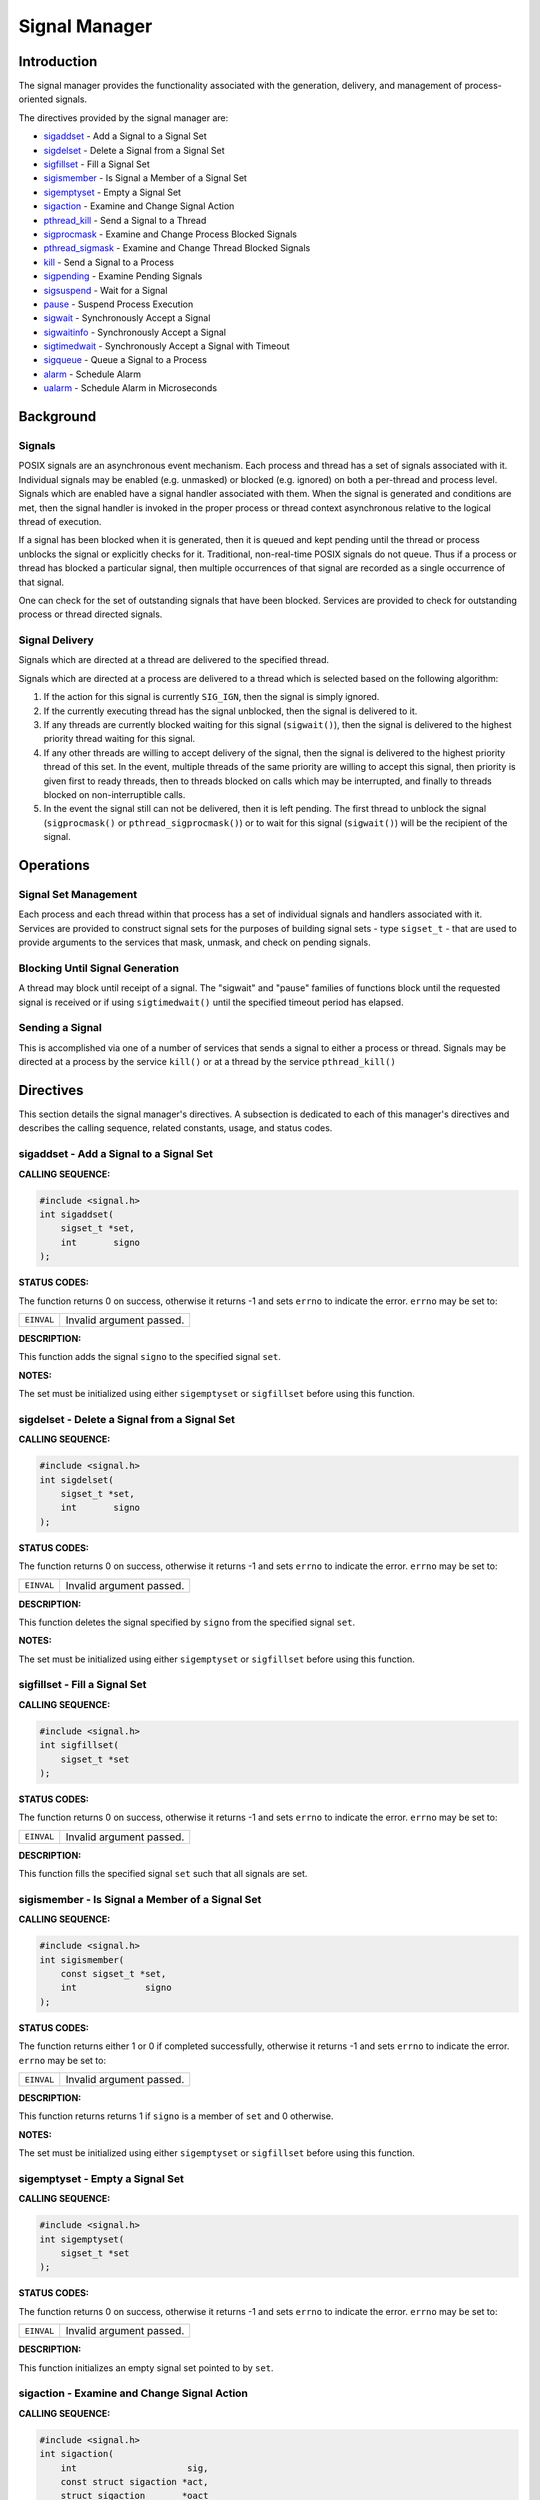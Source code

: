 .. comment SPDX-License-Identifier: CC-BY-SA-4.0

.. Copyright (C) 1988, 2002 On-Line Applications Research Corporation (OAR)

Signal Manager
##############

Introduction
============

The signal manager provides the functionality associated with the generation,
delivery, and management of process-oriented signals.

The directives provided by the signal manager are:

- sigaddset_ - Add a Signal to a Signal Set

- sigdelset_ - Delete a Signal from a Signal Set

- sigfillset_ - Fill a Signal Set

- sigismember_ - Is Signal a Member of a Signal Set

- sigemptyset_ - Empty a Signal Set

- sigaction_ - Examine and Change Signal Action

- pthread_kill_ - Send a Signal to a Thread

- sigprocmask_ - Examine and Change Process Blocked Signals

- pthread_sigmask_ - Examine and Change Thread Blocked Signals

- kill_ - Send a Signal to a Process

- sigpending_ - Examine Pending Signals

- sigsuspend_ - Wait for a Signal

- pause_ - Suspend Process Execution

- sigwait_ - Synchronously Accept a Signal

- sigwaitinfo_ - Synchronously Accept a Signal

- sigtimedwait_ - Synchronously Accept a Signal with Timeout

- sigqueue_ - Queue a Signal to a Process

- alarm_ - Schedule Alarm

- ualarm_ - Schedule Alarm in Microseconds

Background
==========

Signals
-------

POSIX signals are an asynchronous event mechanism.  Each process and thread has
a set of signals associated with it.  Individual signals may be enabled
(e.g. unmasked) or blocked (e.g. ignored) on both a per-thread and process
level.  Signals which are enabled have a signal handler associated with them.
When the signal is generated and conditions are met, then the signal handler is
invoked in the proper process or thread context asynchronous relative to the
logical thread of execution.

If a signal has been blocked when it is generated, then it is queued and kept
pending until the thread or process unblocks the signal or explicitly checks
for it.  Traditional, non-real-time POSIX signals do not queue.  Thus if a
process or thread has blocked a particular signal, then multiple occurrences of
that signal are recorded as a single occurrence of that signal.

.. COMMENT: TODO: SIGRTMIN and SIGRTMAX ?

One can check for the set of outstanding signals that have been blocked.
Services are provided to check for outstanding process or thread directed
signals.

Signal Delivery
---------------

Signals which are directed at a thread are delivered to the specified thread.

Signals which are directed at a process are delivered to a thread which is
selected based on the following algorithm:

#. If the action for this signal is currently ``SIG_IGN``, then the signal is
   simply ignored.

#. If the currently executing thread has the signal unblocked, then the signal
   is delivered to it.

#. If any threads are currently blocked waiting for this signal
   (``sigwait()``), then the signal is delivered to the highest priority thread
   waiting for this signal.

#. If any other threads are willing to accept delivery of the signal, then the
   signal is delivered to the highest priority thread of this set. In the
   event, multiple threads of the same priority are willing to accept this
   signal, then priority is given first to ready threads, then to threads
   blocked on calls which may be interrupted, and finally to threads blocked on
   non-interruptible calls.

#. In the event the signal still can not be delivered, then it is left
   pending. The first thread to unblock the signal (``sigprocmask()`` or
   ``pthread_sigprocmask()``) or to wait for this signal (``sigwait()``) will
   be the recipient of the signal.

Operations
==========

Signal Set Management
---------------------

Each process and each thread within that process has a set of individual
signals and handlers associated with it.  Services are provided to construct
signal sets for the purposes of building signal sets - type ``sigset_t`` - that
are used to provide arguments to the services that mask, unmask, and check on
pending signals.

Blocking Until Signal Generation
--------------------------------

A thread may block until receipt of a signal.  The "sigwait" and "pause"
families of functions block until the requested signal is received or if using
``sigtimedwait()`` until the specified timeout period has elapsed.

Sending a Signal
----------------

This is accomplished via one of a number of services that sends a signal to
either a process or thread.  Signals may be directed at a process by the
service ``kill()`` or at a thread by the service ``pthread_kill()``

Directives
==========

This section details the signal manager's directives.  A subsection is
dedicated to each of this manager's directives and describes the calling
sequence, related constants, usage, and status codes.

.. _sigaddset:

sigaddset - Add a Signal to a Signal Set
----------------------------------------
.. index:: sigaddset
.. index:: add a signal to a signal set

**CALLING SEQUENCE:**

.. code-block:: c

    #include <signal.h>
    int sigaddset(
        sigset_t *set,
        int       signo
    );

**STATUS CODES:**

The function returns 0 on success, otherwise it returns -1 and sets ``errno``
to indicate the error. ``errno`` may be set to:

.. list-table::
 :class: rtems-table

 * - ``EINVAL``
   - Invalid argument passed.

**DESCRIPTION:**

This function adds the signal ``signo`` to the specified signal ``set``.

**NOTES:**

The set must be initialized using either ``sigemptyset`` or ``sigfillset``
before using this function.

.. _sigdelset:

sigdelset - Delete a Signal from a Signal Set
---------------------------------------------
.. index:: sigdelset
.. index:: delete a signal from a signal set

**CALLING SEQUENCE:**

.. code-block:: c

    #include <signal.h>
    int sigdelset(
        sigset_t *set,
        int       signo
    );

**STATUS CODES:**

The function returns 0 on success, otherwise it returns -1 and sets ``errno``
to indicate the error. ``errno`` may be set to:

.. list-table::
 :class: rtems-table

 * - ``EINVAL``
   - Invalid argument passed.

**DESCRIPTION:**

This function deletes the signal specified by ``signo`` from the specified
signal ``set``.

**NOTES:**

The set must be initialized using either ``sigemptyset`` or ``sigfillset``
before using this function.

.. _sigfillset:

sigfillset - Fill a Signal Set
------------------------------
.. index:: sigfillset
.. index:: fill a signal set

**CALLING SEQUENCE:**

.. code-block:: c

    #include <signal.h>
    int sigfillset(
        sigset_t *set
    );

**STATUS CODES:**

The function returns 0 on success, otherwise it returns -1 and sets ``errno``
to indicate the error. ``errno`` may be set to:

.. list-table::
 :class: rtems-table

 * - ``EINVAL``
   - Invalid argument passed.

**DESCRIPTION:**

This function fills the specified signal ``set`` such that all signals are set.

.. _sigismember:

sigismember - Is Signal a Member of a Signal Set
------------------------------------------------
.. index:: sigismember
.. index:: is signal a member of a signal set

**CALLING SEQUENCE:**

.. code-block:: c

    #include <signal.h>
    int sigismember(
        const sigset_t *set,
        int             signo
    );

**STATUS CODES:**

The function returns either 1 or 0 if completed successfully, otherwise it
returns -1 and sets ``errno`` to indicate the error. ``errno`` may be set to:

.. list-table::
 :class: rtems-table

 * - ``EINVAL``
   - Invalid argument passed.

**DESCRIPTION:**

This function returns returns 1 if ``signo`` is a member of ``set`` and 0
otherwise.

**NOTES:**

The set must be initialized using either ``sigemptyset`` or ``sigfillset``
before using this function.

.. _sigemptyset:

sigemptyset - Empty a Signal Set
--------------------------------
.. index:: sigemptyset
.. index:: empty a signal set

**CALLING SEQUENCE:**

.. code-block:: c

    #include <signal.h>
    int sigemptyset(
        sigset_t *set
    );

**STATUS CODES:**

The function returns 0 on success, otherwise it returns -1 and sets ``errno``
to indicate the error. ``errno`` may be set to:

.. list-table::
 :class: rtems-table

 * - ``EINVAL``
   - Invalid argument passed.

**DESCRIPTION:**

This function initializes an empty signal set pointed to by ``set``.

.. _sigaction:

sigaction - Examine and Change Signal Action
--------------------------------------------
.. index:: sigaction
.. index:: examine and change signal action

**CALLING SEQUENCE:**

.. code-block:: c

    #include <signal.h>
    int sigaction(
        int                     sig,
        const struct sigaction *act,
        struct sigaction       *oact
    );

**STATUS CODES:**

The function returns 0 on success, otherwise it returns -1 and sets ``errno``
to indicate the error. ``errno`` may be set to:

.. list-table::
 :class: rtems-table

 * - ``EINVAL``
   - Invalid argument passed.
 * - ``ENOTSUP``
   - Realtime Signals Extension option not supported.

**DESCRIPTION:**

If the argument act is not a null pointer, it points to a structure specifying
the action to be associated with the specified signal. If the argument oact is
not a null pointer, the action previously associated with the signal is stored
in the location pointed to by the argument oact. If the argument act is a null
pointer, signal handling is unchanged; thus, the call can be used to enquire
about the current handling of a given signal.

The structure ``sigaction`` has the following members:

.. list-table::
 :class: rtems-table

 * - ``void(*)(int) sa_handler``
   - Pointer to a signal-catching function or one of the macros SIG_IGN or
     SIG_DFL.
 * - ``sigset_t sa_mask``
   - Additional set of signals to be blocked during execution of
     signal-catching function.
 * - ``int sa_flags``
   - Special flags to affect behavior of signal.
 * - ``void(*)(int, siginfo_t*, void*) sa_sigaction``
   - Alternative pointer to a signal-catching function.

``sa_handler`` and ``sa_sigaction`` should never be used at the same time as
their storage may overlap.

If the ``SA_SIGINFO`` flag (see below) is set in ``sa_flags``, the
``sa_sigaction`` field specifies a signal-catching function,
otherwise``sa_handler`` specifies the action to be associated with the signal,
which may be a signal-catching function or one of the macros ``SIG_IGN`` or
``SIG_DFN``.

The following flags can be set in the ``sa_flags`` field:

.. list-table::
 :class: rtems-table

 * - ``SA_SIGINFO``
   - If not set, the signal-catching function should be declared as ``void
     func(int signo)`` and the address of the function should be set
     in``sa_handler``.  If set, the signal-catching function should be declared
     as ``void func(int signo, siginfo_t* info, void* context)`` and the
     address of the function should be set in ``sa_sigaction``.

The prototype of the ``siginfo_t`` structure is the following:

.. code-block:: c

    typedef struct
    {
        int si_signo;        /* Signal number */
        int si_code;         /* Cause of the signal */
        pid_t si_pid;        /* Sending process ID */
        uid_t si_uid;        /* Real user ID of sending process */
        void* si_addr;       /* Address of faulting instruction */
        int si_status;       /* Exit value or signal */
        union sigval
        {
            int sival_int;   /* Integer signal value */
            void* sival_ptr; /* Pointer signal value */
        } si_value;          /* Signal value */
    }

**NOTES:**

The signal number cannot be SIGKILL.

.. _pthread_kill:

pthread_kill - Send a Signal to a Thread
----------------------------------------
.. index:: pthread_kill
.. index:: send a signal to a thread

**CALLING SEQUENCE:**

.. code-block:: c

    #include <signal.h>
    int pthread_kill(
        pthread_t thread,
        int       sig
    );

**STATUS CODES:**

The function returns 0 on success, otherwise it returns -1 and sets ``errno`` to
indicate the error. ``errno`` may be set to:

.. list-table::
 :class: rtems-table

 * - ``ESRCH``
   - The thread indicated by the parameter thread is invalid.
 * - ``EINVAL``
   - Invalid argument passed.

**DESCRIPTION:**

This functions sends the specified signal ``sig`` to a thread referenced to by
``thread``.

If the signal code is ``0``, arguments are validated and no signal is sent.

.. _sigprocmask:

sigprocmask - Examine and Change Process Blocked Signals
--------------------------------------------------------
.. index:: sigprocmask
.. index:: examine and change process blocked signals

**CALLING SEQUENCE:**

.. code-block:: c

    #include <signal.h>
    int sigprocmask(
        int             how,
        const sigset_t *set,
        sigset_t       *oset
    );

**STATUS CODES:**

The function returns 0 on success, otherwise it returns -1 and sets ``errno``
to indicate the error. ``errno`` may be set to:

.. list-table::
 :class: rtems-table

 * - ``EINVAL``
   - Invalid argument passed.

**DESCRIPTION:**

This function is used to alter the set of currently blocked signals on a
process wide basis. A blocked signal will not be received by the process. The
behavior of this function is dependent on the value of ``how`` which may be one
of the following:

.. list-table::
 :class: rtems-table

 * - ``SIG_BLOCK``
   - The set of blocked signals is set to the union of ``set`` and those
     signals currently blocked.
 * - ``SIG_UNBLOCK``
   - The signals specific in ``set`` are removed from the currently blocked
     set.
 * - ``SIG_SETMASK``
   - The set of currently blocked signals is set to ``set``.

If ``oset`` is not ``NULL``, then the set of blocked signals prior to this call
is returned in ``oset``. If ``set`` is ``NULL``, no change is done, allowing to
examine the set of currently blocked signals.

**NOTES:**

It is not an error to unblock a signal which is not blocked.

In the current implementation of RTEMS POSIX API ``sigprocmask()`` is
technically mapped to ``pthread_sigmask()``.

.. _pthread_sigmask:

pthread_sigmask - Examine and Change Thread Blocked Signals
-----------------------------------------------------------
.. index:: pthread_sigmask
.. index:: examine and change thread blocked signals

**CALLING SEQUENCE:**

.. code-block:: c

    #include <signal.h>
    int pthread_sigmask(
    int             how,
    const sigset_t *set,
    sigset_t       *oset
    );

**STATUS CODES:**

The function returns 0 on success, otherwise it returns -1 and sets ``errno``
to indicate the error. ``errno`` may be set to:

*EINVAL*
    Invalid argument passed.

**DESCRIPTION:**

This function is used to alter the set of currently blocked signals for the
calling thread. A blocked signal will not be received by the process. The
behavior of this function is dependent on the value of ``how`` which may be one
of the following:

.. list-table::
 :class: rtems-table

 * - ``SIG_BLOCK``
   - The set of blocked signals is set to the union of ``set`` and those
     signals currently blocked.
 * - ``SIG_UNBLOCK``
   - The signals specific in ``set`` are removed from the currently blocked
     set.
 * - ``SIG_SETMASK``
   - The set of currently blocked signals is set to ``set``.

If ``oset`` is not ``NULL``, then the set of blocked signals prior to this call
is returned in ``oset``. If ``set`` is ``NULL``, no change is done, allowing to
examine the set of currently blocked signals.

**NOTES:**

It is not an error to unblock a signal which is not blocked.

.. _kill:

kill - Send a Signal to a Process
---------------------------------
.. index:: kill
.. index:: send a signal to a process

**CALLING SEQUENCE:**

.. code-block:: c

    #include <sys/types.h>
    #include <signal.h>
    int kill(
        pid_t pid,
        int   sig
    );

**STATUS CODES:**

The function returns 0 on success, otherwise it returns -1 and sets ``errno`` to
indicate the error. ``errno`` may be set to:

.. list-table::
 :class: rtems-table

 * - ``EINVAL``
   - Invalid argument passed.
 * - ``EPERM``
   - Process does not have permission to send the signal to any receiving
     process.
 * - ``ESRCH``
   - The process indicated by the parameter pid is invalid.

**DESCRIPTION:**

This function sends the signal ``sig`` to the process ``pid``.

**NOTES:**

Since RTEMS is a single-process system, a signal can only be sent to the
calling process (i.e. the current node).

.. _sigpending:

sigpending - Examine Pending Signals
------------------------------------
.. index:: sigpending
.. index:: examine pending signals

**CALLING SEQUENCE:**

.. code-block:: c

    #include <signal.h>
        int sigpending(
        const sigset_t *set
    );

**STATUS CODES:**

The function returns 0 on success, otherwise it returns -1 and sets ``errno``
to indicate the error. ``errno`` may be set to:

.. list-table::
 :class: rtems-table

 * - ``EFAULT``
   - Invalid address for set.

**DESCRIPTION:**

This function allows the caller to examine the set of currently pending
signals. A pending signal is one which has been raised but is currently
blocked. The set of pending signals is returned in ``set``.

.. _sigsuspend:

sigsuspend - Wait for a Signal
------------------------------
.. index:: sigsuspend
.. index:: wait for a signal

**CALLING SEQUENCE:**

.. code-block:: c

    #include <signal.h>
       int sigsuspend(
       const sigset_t *sigmask
    );

**STATUS CODES:**

The function returns 0 on success, otherwise it returns -1 and sets ``errno``
to indicate the error. ``errno`` may be set to:

.. list-table::
 :class: rtems-table

 * - ``EINTR``
   - Signal interrupted this function.

**DESCRIPTION:**

This function temporarily replaces the signal mask for the process with that
specified by ``sigmask`` and blocks the calling thread until a signal is
raised.

.. _pause:

pause - Suspend Process Execution
---------------------------------
.. index:: pause
.. index:: suspend process execution

**CALLING SEQUENCE:**

.. code-block:: c

    #include <signal.h>
    int pause( void );

**STATUS CODES:**

The function returns 0 on success, otherwise it returns -1 and sets ``errno``
to indicate the error. ``errno`` may be set to:

.. list-table::
 :class: rtems-table

 * - ``EINTR``
   - Signal interrupted this function.

**DESCRIPTION:**

This function causes the calling thread to be blocked until an unblocked signal
is received.

.. _sigwait:

sigwait - Synchronously Accept a Signal
---------------------------------------
.. index:: sigwait
.. index:: synchronously accept a signal

**CALLING SEQUENCE:**

.. code-block:: c

    #include <signal.h>
    int sigwait(
        const sigset_t *set,
        int            *sig
    );

**STATUS CODES:**

The function returns 0 on success, otherwise it returns -1 and sets ``errno``
to indicate the error. ``errno`` may be set to:

.. list-table::
 :class: rtems-table

 * - ``EINVAL``
   - Invalid argument passed.
 * - ``EINTR``
   - Signal interrupted this function.

**DESCRIPTION:**

This function selects a pending signal based on the set specified in ``set``,
atomically clears it from the set of pending signals, and returns the signal
number for that signal in ``sig``.

.. _sigwaitinfo:

sigwaitinfo - Synchronously Accept a Signal
-------------------------------------------
.. index:: sigwaitinfo
.. index:: synchronously accept a signal

**CALLING SEQUENCE:**

.. code-block:: c

    #include <signal.h>
    int sigwaitinfo(
        const sigset_t *set,
        siginfo_t      *info
    );

**STATUS CODES:**

The function returns 0 on success, otherwise it returns -1 and sets ``errno``
to indicate the error. ``errno`` may be set to:

*EINTR*
    Signal interrupted this function.

**DESCRIPTION:**

This function selects a pending signal based on the set specified in ``set``,
atomically clears it from the set of pending signals, and returns information
about that signal in ``info``.

The prototype of the ``siginfo_t`` structure is the following:

.. code-block:: c

    typedef struct
    {
        int si_signo;        /* Signal number */
        int si_code;         /* Cause of the signal */
        pid_t si_pid;        /* Sending process ID */
        uid_t si_uid;        /* Real user ID of sending process */
        void* si_addr;       /* Address of faulting instruction */
        int si_status;       /* Exit value or signal */
        union sigval
        {
            int sival_int;   /* Integer signal value */
            void* sival_ptr; /* Pointer signal value */
        } si_value;          /* Signal value */
    }

.. _sigtimedwait:

sigtimedwait - Synchronously Accept a Signal with Timeout
---------------------------------------------------------
.. index:: sigtimedwait
.. index:: synchronously accept a signal with timeout

**CALLING SEQUENCE:**

.. code-block:: c

    #include <signal.h>
    int sigtimedwait(
        const sigset_t        *set,
        siginfo_t             *info,
        const struct timespec *timeout
    );

**STATUS CODES:**

The function returns 0 on success, otherwise it returns -1 and sets ``errno``
to indicate the error. ``errno`` may be set to:

.. list-table::
 :class: rtems-table

 * - ``EAGAIN``
   - Timed out while waiting for the specified signal set.
 * - ``EINVAL``
   - Nanoseconds field of the timeout argument is invalid.
 * - ``EINTR``
   - Signal interrupted this function.

**DESCRIPTION:**

This function selects a pending signal based on the set specified in ``set``,
atomically clears it from the set of pending signals, and returns information
about that signal in ``info``. The calling thread will block up to ``timeout``
waiting for the signal to arrive.

The ``timespec`` structure is defined as follows:

.. code-block:: c

    struct timespec
    {
        time_t tv_sec; /* Seconds */
        long tv_nsec;  /* Nanoseconds */
    }

**NOTES:**

If ``timeout`` is NULL, then the calling thread will wait forever for the
specified signal set.

.. _sigqueue:

sigqueue - Queue a Signal to a Process
--------------------------------------
.. index:: sigqueue
.. index:: queue a signal to a process

**CALLING SEQUENCE:**

.. code-block:: c

    #include <signal.h>
    int sigqueue(
        pid_t              pid,
        int                signo,
        const union sigval value
    );

**STATUS CODES:**

The function returns 0 on success, otherwise it returns -1 and sets ``errno``
to indicate the error. ``errno`` may be set to:

.. list-table::
 :class: rtems-table

 * - ``EAGAIN``
   - No resources available to queue the signal. The process has already queued
     ``SIGQUEUE_MAX`` signals that are still pending at the receiver or the
     systemwide resource limit has been exceeded.
 * - ``EINVAL``
   - The value of the signo argument is an invalid or unsupported signal
     number.
 * - ``EPERM``
   - The process does not have the appropriate privilege to send the signal to
     the receiving process.
 * - ``ESRCH``
   - The process pid does not exist.

**DESCRIPTION:**

This function sends the signal specified by ``signo`` to the process ``pid``

The ``sigval`` union is specified as:

.. code-block:: c

    union sigval
    {
        int sival_int; /* Integer signal value */
        void* sival_ptr; /* Pointer signal value */
    }

**NOTES:**

Since RTEMS is a single-process system, a signal can only be sent to the
calling process (i.e. the current node).

.. _alarm:

alarm - Schedule Alarm
----------------------
.. index:: alarm
.. index:: schedule alarm

**CALLING SEQUENCE:**

.. code-block:: c

    #include <unistd.h>
    unsigned int alarm(
        unsigned int seconds
    );

**STATUS CODES:**

This call always succeeds.

If there was a previous ``alarm()`` request with time remaining, then this
routine returns the number of seconds until that outstanding alarm would have
fired. If no previous ``alarm()`` request was outstanding, then zero is
returned.

**DESCRIPTION:**

The ``alarm()`` service causes the ``SIGALRM`` signal to be generated after the
number of seconds specified by ``seconds`` has elapsed.

**NOTES:**

Alarm requests do not queue.  If ``alarm`` is called while a previous request
is outstanding, the call will result in rescheduling the time at which the
``SIGALRM`` signal will be generated.

If the notification signal, ``SIGALRM``, is not caught or ignored, the calling
process is terminated.

.. _ualarm:

ualarm - Schedule Alarm in Microseconds
---------------------------------------
.. index:: alarm
.. index:: microseonds alarm
.. index:: usecs alarm
.. index:: schedule alarm in microseonds

**CALLING SEQUENCE:**

.. code-block:: c

    #include <unistd.h>
    useconds_t ualarm(
        useconds_t useconds,
        useconds_t interval
    );

**STATUS CODES:**

This call always succeeds.

If there was a previous ``ualarm()`` request with time remaining, then this
routine returns the number of seconds until that outstanding alarm would have
fired. If no previous ``alarm()`` request was outstanding, then zero is
returned.

**DESCRIPTION:**

The ``ualarm()`` service causes the ``SIGALRM`` signal to be generated after
the number of microseconds specified by ``useconds`` has elapsed.

When ``interval`` is non-zero, repeated timeout notification occurs with a
period in microseconds specified by ``interval``.

**NOTES:**

Alarm requests do not queue.  If ``alarm`` is called while a previous request
is outstanding, the call will result in rescheduling the time at which the
``SIGALRM`` signal will be generated.

If the notification signal, ``SIGALRM``, is not caught or ignored, the calling
process is terminated.

